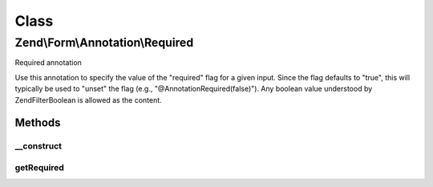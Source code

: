 .. Form/Annotation/Required.php generated using docpx on 01/30/13 03:02pm


Class
*****

Zend\\Form\\Annotation\\Required
================================

Required annotation

Use this annotation to specify the value of the "required" flag for a given
input. Since the flag defaults to "true", this will typically be used to
"unset" the flag (e.g., "@Annotation\Required(false)"). Any boolean value
understood by \Zend\Filter\Boolean is allowed as the content.

Methods
-------

__construct
+++++++++++

.. function:: __construct()


    Receive and process the contents of an annotation

    :param array: 



getRequired
+++++++++++

.. function:: getRequired()


    Get value of required flag

    :rtype: bool 




